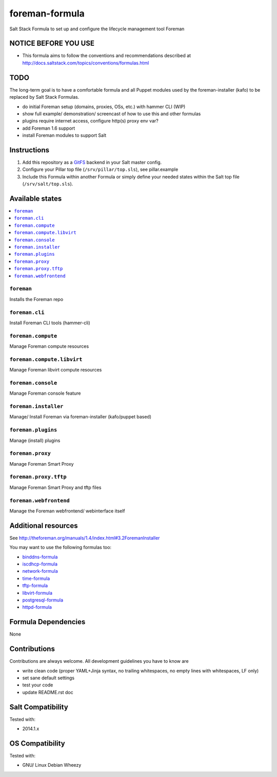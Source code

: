 ===============
foreman-formula
===============

.. image:: https://api.flattr.com/button/flattr-badge-large.png
    :target: https://flattr.com/submit/auto?user_id=bechtoldt&url=https%3A%2F%2Fgithub.com%2Fbechtoldt%2Fforeman-formula

Salt Stack Formula to set up and configure the lifecycle management tool Foreman

NOTICE BEFORE YOU USE
=====================

* This formula aims to follow the conventions and recommendations described at http://docs.saltstack.com/topics/conventions/formulas.html

TODO
====

The long-term goal is to have a comfortable formula and all Puppet modules used by the foreman-installer (kafo) to be replaced by Salt Stack Formulas.

* do initial Foreman setup (domains, proxies, OSs, etc.) with hammer CLI (WIP)
* show full example/ demonstration/ screencast of how to use this and other formulas
* plugins require internet access, configure http(s) proxy env var?
* add Foreman 1.6 support
* install Foreman modules to support Salt

Instructions
============

1. Add this repository as a `GitFS <http://docs.saltstack.com/topics/tutorials/gitfs.html>`_ backend in your Salt master config.

2. Configure your Pillar top file (``/srv/pillar/top.sls``), see pillar.example

3. Include this Formula within another Formula or simply define your needed states within the Salt top file (``/srv/salt/top.sls``).

Available states
================

.. contents::
    :local:

``foreman``
-----------
Installs the Foreman repo

``foreman.cli``
---------------
Install Foreman CLI tools (hammer-cli)

``foreman.compute``
-------------------
Manage Foreman compute resources

``foreman.compute.libvirt``
---------------------------
Manage Foreman libvirt compute resources

``foreman.console``
-------------------
Manage Foreman console feature

``foreman.installer``
---------------------
Manage/ Install Foreman via foreman-installer (kafo/puppet based)

``foreman.plugins``
-------------------
Manage (install) plugins

``foreman.proxy``
-----------------
Manage Foreman Smart Proxy

``foreman.proxy.tftp``
----------------------
Manage Foreman Smart Proxy and tftp files

``foreman.webfrontend``
-----------------------
Manage the Foreman webfrontend/ webinterface itself

Additional resources
====================

See http://theforeman.org/manuals/1.4/index.html#3.2ForemanInstaller

You may want to use the following formulas too:

* `binddns-formula <https://github.com/bechtoldt/binddns-formula>`_
* `iscdhcp-formula <https://github.com/bechtoldt/iscdhcp-formula>`_
* `network-formula <https://github.com/bechtoldt/network-formula>`_
* `time-formula <https://github.com/bechtoldt/time-formula>`_
* `tftp-formula <https://github.com/bechtoldt/tftp-formula>`_
* `libvirt-formula <https://github.com/bechtoldt/libvirt-formula>`_
* `postgresql-formula <https://github.com/bechtoldt/postgresql-formula>`_
* `httpd-formula <https://github.com/bechtoldt/httpd-formula>`_

Formula Dependencies
====================

None

Contributions
=============

Contributions are always welcome. All development guidelines you have to know are

* write clean code (proper YAML+Jinja syntax, no trailing whitespaces, no empty lines with whitespaces, LF only)
* set sane default settings
* test your code
* update README.rst doc

Salt Compatibility
==================

Tested with:

* 2014.1.x

OS Compatibility
================

Tested with:

* GNU/ Linux Debian Wheezy
